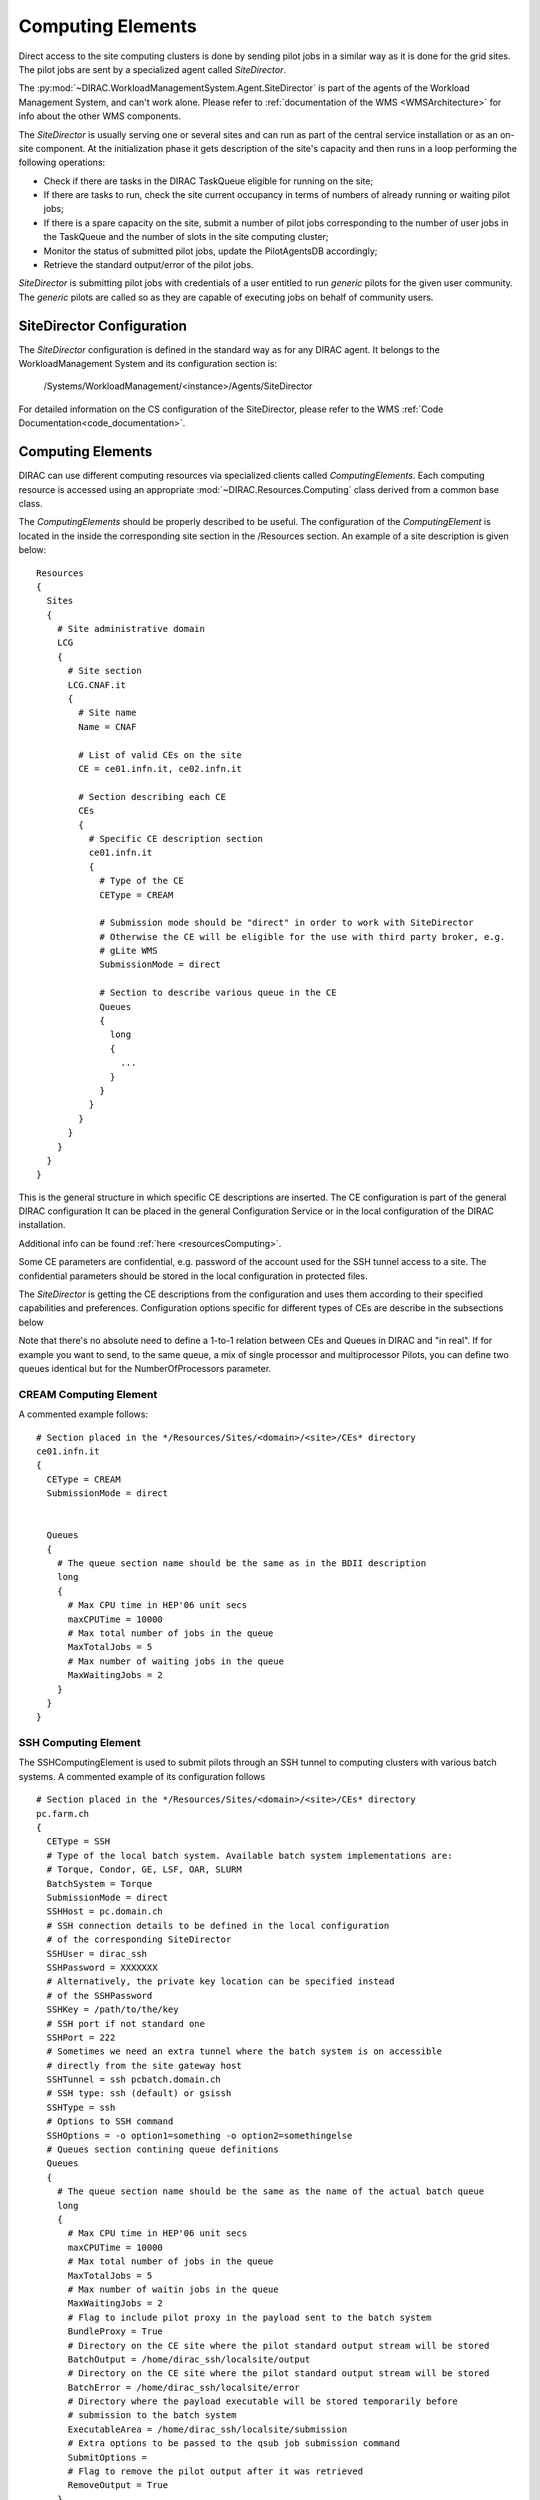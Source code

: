 .. _CE:

==================
Computing Elements
==================

Direct access to the site computing clusters is done by sending pilot jobs in a similar way as
it is done for the grid sites. The pilot jobs are sent by a specialized agent called *SiteDirector*.

The :py:mod:`~DIRAC.WorkloadManagementSystem.Agent.SiteDirector` is part of the agents of the Workload Management System, and can't work alone.
Please refer to :ref:`documentation of the WMS <WMSArchitecture>` for info about the other WMS components.

The *SiteDirector* is usually serving one or several sites and can run as part of the central service
installation or as an on-site component. At the initialization phase it gets description of the site's
capacity and then runs in a loop performing the following operations:

- Check if there are tasks in the DIRAC TaskQueue eligible for running on the site;
- If there are tasks to run, check the site current occupancy in terms of numbers of already running
  or waiting pilot jobs;
- If there is a spare capacity on the site, submit a number of pilot jobs corresponding to the
  number of user jobs in the TaskQueue and the number of slots in the site computing cluster;
- Monitor the status of submitted pilot jobs, update the PilotAgentsDB accordingly;
- Retrieve the standard output/error of the pilot jobs.

*SiteDirector* is submitting pilot jobs with credentials of a user entitled to run *generic* pilots
for the given user community. The *generic* pilots are called so as they are capable of executing
jobs on behalf of community users.

SiteDirector Configuration
--------------------------

The *SiteDirector* configuration is defined in the standard way as for any DIRAC agent. It belongs
to the WorkloadManagement System and its configuration section is:

   /Systems/WorkloadManagement/<instance>/Agents/SiteDirector

For detailed information on the CS configuration of the SiteDirector,
please refer to the WMS :ref:`Code Documentation<code_documentation>`.



Computing Elements
-------------------

DIRAC can use different computing resources via specialized clients called *ComputingElements*.
Each computing resource is accessed using an appropriate :mod:`~DIRAC.Resources.Computing` class derived from a common
base class.

The *ComputingElements* should be properly described to be useful. The configuration
of the *ComputingElement* is located in the inside the corresponding site section in the
/Resources section. An example of a site description is given below::

  Resources
  {
    Sites
    {
      # Site administrative domain
      LCG
      {
        # Site section
        LCG.CNAF.it
        {
          # Site name
          Name = CNAF

          # List of valid CEs on the site
          CE = ce01.infn.it, ce02.infn.it

          # Section describing each CE
          CEs
          {
            # Specific CE description section
            ce01.infn.it
            {
              # Type of the CE
              CEType = CREAM

              # Submission mode should be "direct" in order to work with SiteDirector
              # Otherwise the CE will be eligible for the use with third party broker, e.g.
              # gLite WMS
              SubmissionMode = direct

              # Section to describe various queue in the CE
              Queues
              {
                long
                {
                  ...
                }
              }
            }
          }
        }
      }
    }
  }


This is the general structure in which specific CE descriptions are inserted.
The CE configuration is part of the general DIRAC configuration
It can be placed in the general Configuration Service or in the local configuration of the DIRAC installation.

Additional info can be found :ref:`here <resourcesComputing>`.

Some CE parameters are confidential, e.g.
password of the account used for the SSH tunnel access to a site. The confidential parameters
should be stored in the local configuration in protected files.

The *SiteDirector* is getting the CE descriptions from the configuration and uses them according
to their specified capabilities and preferences. Configuration options specific for different types
of CEs are describe in the subsections below

Note that there's no absolute need to define a 1-to-1 relation between CEs and Queues in DIRAC and "in real".
If for example you want to send, to the same queue, a mix of single processor and multiprocessor Pilots,
you can define two queues identical but for the NumberOfProcessors parameter.


CREAM Computing Element
@@@@@@@@@@@@@@@@@@@@@@@@@@@@@

A commented example follows::

   # Section placed in the */Resources/Sites/<domain>/<site>/CEs* directory
   ce01.infn.it
   {
     CEType = CREAM
     SubmissionMode = direct


     Queues
     {
       # The queue section name should be the same as in the BDII description
       long
       {
         # Max CPU time in HEP'06 unit secs
         maxCPUTime = 10000
         # Max total number of jobs in the queue
         MaxTotalJobs = 5
         # Max number of waiting jobs in the queue
         MaxWaitingJobs = 2
       }
     }
   }

SSH Computing Element
@@@@@@@@@@@@@@@@@@@@@

The SSHComputingElement is used to submit pilots through an SSH tunnel to
computing clusters with various batch systems. A commented example of its
configuration follows ::

   # Section placed in the */Resources/Sites/<domain>/<site>/CEs* directory
   pc.farm.ch
   {
     CEType = SSH
     # Type of the local batch system. Available batch system implementations are:
     # Torque, Condor, GE, LSF, OAR, SLURM
     BatchSystem = Torque
     SubmissionMode = direct
     SSHHost = pc.domain.ch
     # SSH connection details to be defined in the local configuration
     # of the corresponding SiteDirector
     SSHUser = dirac_ssh
     SSHPassword = XXXXXXX
     # Alternatively, the private key location can be specified instead
     # of the SSHPassword
     SSHKey = /path/to/the/key
     # SSH port if not standard one
     SSHPort = 222
     # Sometimes we need an extra tunnel where the batch system is on accessible
     # directly from the site gateway host
     SSHTunnel = ssh pcbatch.domain.ch
     # SSH type: ssh (default) or gsissh
     SSHType = ssh
     # Options to SSH command
     SSHOptions = -o option1=something -o option2=somethingelse
     # Queues section contining queue definitions
     Queues
     {
       # The queue section name should be the same as the name of the actual batch queue
       long
       {
         # Max CPU time in HEP'06 unit secs
         maxCPUTime = 10000
         # Max total number of jobs in the queue
         MaxTotalJobs = 5
         # Max number of waitin jobs in the queue
         MaxWaitingJobs = 2
         # Flag to include pilot proxy in the payload sent to the batch system
         BundleProxy = True
         # Directory on the CE site where the pilot standard output stream will be stored
         BatchOutput = /home/dirac_ssh/localsite/output
         # Directory on the CE site where the pilot standard output stream will be stored
         BatchError = /home/dirac_ssh/localsite/error
         # Directory where the payload executable will be stored temporarily before
         # submission to the batch system
         ExecutableArea = /home/dirac_ssh/localsite/submission
         # Extra options to be passed to the qsub job submission command
         SubmitOptions =
         # Flag to remove the pilot output after it was retrieved
         RemoveOutput = True
       }
     }
   }



SSHBatch Computing Element
@@@@@@@@@@@@@@@@@@@@@@@@@@

This is an extension of the SSHComputingElement capable of submitting several jobs on one host.

Like all SSH Computing Elements, it's defined like the following::

   # Section placed in the */Resources/Sites/<domain>/<site>/CEs* directory
   pc.farm.ch
   {
     CEType = SSHBatch
     SubmissionMode = direct

     # Parameters of the SSH conection to the site. The /2 indicates how many cores can be used on that host.
     # It's equivalent to the number of jobs that can run in parallel.
     SSHHost = pc.domain.ch/2
     SSHUser = dirac_ssh
     # if SSH password is not given, the public key connection is assumed.
     # Do not put this in the CS, put it in the local dirac.cfg of the host.
     # You don't want external people to see the password.
     SSHPassword = XXXXXXXXX
     # If no password, specify the key path
     SSHKey = /path/to/key.pub
     # In case your SSH connection requires specific attributes (see below) available in late v6r10 versions (TBD).
     SSHOptions = -o option1=something -o option2=somethingelse

     Queues
     {
       # Similar to the corresponding SSHComputingElement section
     }
   }



.. versionadded:: > v6r10
   The SSHOptions option.

The ``SSHOptions`` is needed when for example the user used to run the agent isn't local and requires access to afs. As the way the agents are started isn't a login, they does not
have access to afs (as they have no token), so no access to the HOME directory. Even if the HOME environment variable is replaced, ssh still looks up the original home directory.
If the ssh key and/or the known_hosts file is hosted on afs, the ssh connection is likely to fail. The solution is to pass explicitely the options to ssh with the SSHOptions option.
For example::

    SSHOptions = -o UserKnownHostsFile=/local/path/to/known_hosts

allows to have a local copy of the ``known_hosts`` file, independent of the HOME directory.



InProcessComputingElement
@@@@@@@@@@@@@@@@@@@@@@@@@

The InProcessComputingElement is usually invoked by a JobAgent to execute user
jobs in the same process as the one of the JobAgent. Its configuration options
are usually defined in the local configuration /Resources/Computing/CEDefaults
section ::

  Resources
  {
    Computing
    {
      CEDefaults
      {
        NumberOfProcessors = 2
        Tag = MultiProcessor
        RequiredTag = MultiProcessor
      }
    }
  }

PoolComputingElement
@@@@@@@@@@@@@@@@@@@@

The Pool Computing Element is used on multi-processor nodes, e.g. cloud VMs
and can execute several user payloads in parallel using an internal ProcessPool.
Its configuration is also defined by pilots locally in the /Resources/Computing/CEDefaults
section ::

  Resources
  {
    Computing
    {
      CEDefaults
      {
        NumberOfProcessors = 2
        Tag = MultiProcessor
        RequiredTag = MultiProcessor
        # The MultiProcessorStrategy flag defines if the Pool Computing Element
        # will generate several descriptions to present possibly several queries
        # to the Matcher in each cycle trying to select multi-processor jobs first
        # and, if no match found, simple jobs finally
        MultiProcessorStrategy = True
      }
    }
  }
